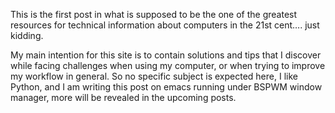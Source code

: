 #+BEGIN_COMMENT
.. title: First Post
.. slug: first-post
.. date: 2019-10-01 21:09:18 UTC+03:00
.. tags: blog,me 
.. category: blog
.. link: 
.. description: 
.. type: text

#+END_COMMENT


This is the first post in what is supposed to be the one of the greatest resources for technical information about computers in the 21st cent.... just kidding. 

My main intention for this site is to contain solutions and tips that I discover while facing challenges when using my computer, or when trying to improve my workflow in general. So no specific subject is expected here, I like Python, and I am writing this post on emacs running under BSPWM window manager, more will be revealed in the upcoming posts.
